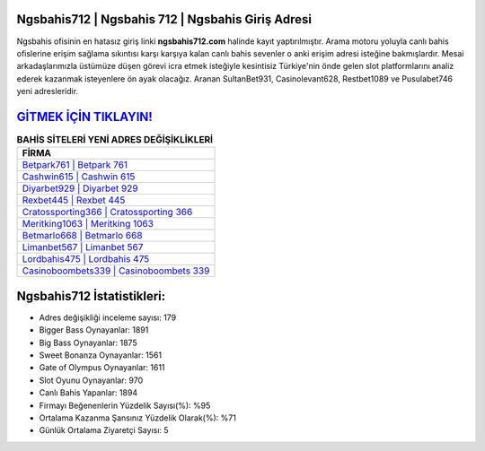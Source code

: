 ﻿Ngsbahis712 | Ngsbahis 712 | Ngsbahis Giriş Adresi
===================================

.. image:: images/ngsbahis-giris.jpg
   :width: 600
   
Ngsbahis ofisinin en hatasız giriş linki **ngsbahis712.com** halinde kayıt yaptırılmıştır. Arama motoru yoluyla canlı bahis ofislerine erişim sağlama sıkıntısı karşı karşıya kalan canlı bahis sevenler o anki erişim adresi isteğine bakmışlardır. Mesai arkadaşlarımızla üstümüze düşen görevi icra etmek isteğiyle kesintisiz Türkiye'nin önde gelen  slot platformlarını analiz ederek kazanmak isteyenlere ön ayak olacağız. Aranan SultanBet931, Casinolevant628, Restbet1089 ve Pusulabet746 yeni adresleridir.

`GİTMEK İÇİN TIKLAYIN! <https://cutt.ly/QwVVg2Vk>`_
==============

.. list-table:: **BAHİS SİTELERİ YENİ ADRES DEĞİŞİKLİKLERİ**
   :widths: 100
   :header-rows: 1

   * - FİRMA
   * - `Betpark761 | Betpark 761 <betpark761-betpark-761-betpark-giris-adresi.html>`_
   * - `Cashwin615 | Cashwin 615 <cashwin615-cashwin-615-cashwin-giris-adresi.html>`_
   * - `Diyarbet929 | Diyarbet 929 <diyarbet929-diyarbet-929-diyarbet-giris-adresi.html>`_	 
   * - `Rexbet445 | Rexbet 445 <rexbet445-rexbet-445-rexbet-giris-adresi.html>`_	 
   * - `Cratossporting366 | Cratossporting 366 <cratossporting366-cratossporting-366-cratossporting-giris-adresi.html>`_ 
   * - `Meritking1063 | Meritking 1063 <meritking1063-meritking-1063-meritking-giris-adresi.html>`_
   * - `Betmarlo668 | Betmarlo 668 <betmarlo668-betmarlo-668-betmarlo-giris-adresi.html>`_	 
   * - `Limanbet567 | Limanbet 567 <limanbet567-limanbet-567-limanbet-giris-adresi.html>`_
   * - `Lordbahis475 | Lordbahis 475 <lordbahis475-lordbahis-475-lordbahis-giris-adresi.html>`_
   * - `Casinoboombets339 | Casinoboombets 339 <casinoboombets339-casinoboombets-339-casinoboombets-giris-adresi.html>`_
	 
Ngsbahis712 İstatistikleri:
===================================	 
* Adres değişikliği inceleme sayısı: 179
* Bigger Bass Oynayanlar: 1891
* Big Bass Oynayanlar: 1875
* Sweet Bonanza Oynayanlar: 1561
* Gate of Olympus Oynayanlar: 1611
* Slot Oyunu Oynayanlar: 970
* Canlı Bahis Yapanlar: 1894
* Firmayı Beğenenlerin Yüzdelik Sayısı(%): %95
* Ortalama Kazanma Şansınız Yüzdelik Olarak(%): %71
* Günlük Ortalama Ziyaretçi Sayısı: 5
